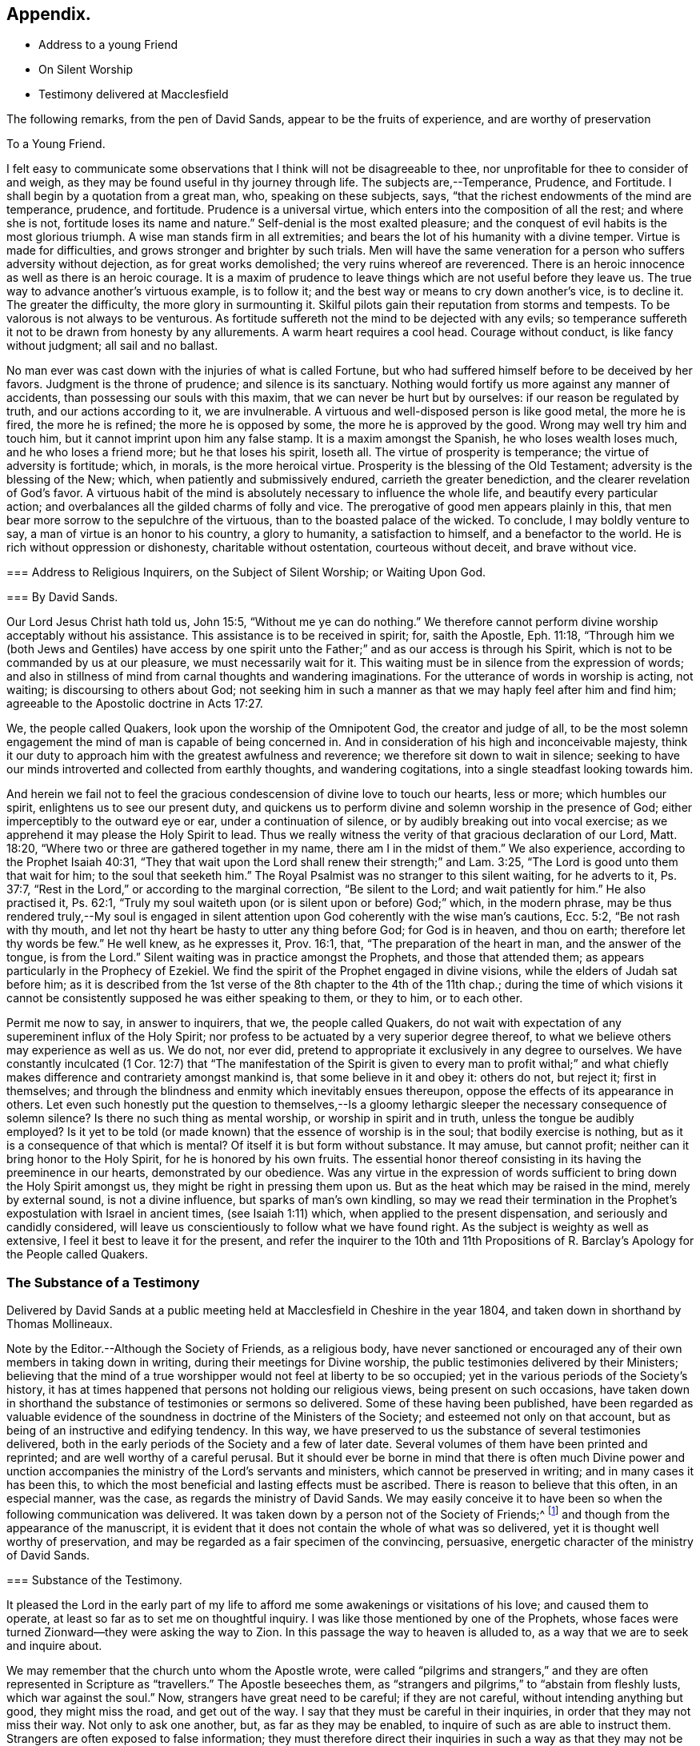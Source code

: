 == Appendix.

[.chapter-synopsis]
* Address to a young Friend
* On Silent Worship
* Testimony delivered at Macclesfield

The following remarks, from the pen of David Sands,
appear to be the fruits of experience, and are worthy of preservation

[.embedded-content-document.address]
--

[.letter-heading]
To a Young Friend.

I felt easy to communicate some observations that
I think will not be disagreeable to thee,
nor unprofitable for thee to consider of and weigh,
as they may be found useful in thy journey through life.
The subjects are,--Temperance, Prudence, and Fortitude.
I shall begin by a quotation from a great man, who, speaking on these subjects, says,
"`that the richest endowments of the mind are temperance, prudence, and fortitude.
Prudence is a universal virtue, which enters into the composition of all the rest;
and where she is not, fortitude loses its name and nature.`"
Self-denial is the most exalted pleasure;
and the conquest of evil habits is the most glorious triumph.
A wise man stands firm in all extremities;
and bears the lot of his humanity with a divine temper.
Virtue is made for difficulties, and grows stronger and brighter by such trials.
Men will have the same veneration for a person who suffers adversity without dejection,
as for great works demolished; the very ruins whereof are reverenced.
There is an heroic innocence as well as there is an heroic courage.
It is a maxim of prudence to leave things which are not useful before they leave us.
The true way to advance another`'s virtuous example, is to follow it;
and the best way or means to cry down another`'s vice, is to decline it.
The greater the difficulty, the more glory in surmounting it.
Skilful pilots gain their reputation from storms and tempests.
To be valorous is not always to be venturous.
As fortitude suffereth not the mind to be dejected with any evils;
so temperance suffereth it not to be drawn from honesty by any allurements.
A warm heart requires a cool head.
Courage without conduct, is like fancy without judgment; all sail and no ballast.

No man ever was cast down with the injuries of what is called Fortune,
but who had suffered himself before to be deceived by her favors.
Judgment is the throne of prudence; and silence is its sanctuary.
Nothing would fortify us more against any manner of accidents,
than possessing our souls with this maxim, that we can never be hurt but by ourselves:
if our reason be regulated by truth, and our actions according to it,
we are invulnerable.
A virtuous and well-disposed person is like good metal, the more he is fired,
the more he is refined; the more he is opposed by some,
the more he is approved by the good.
Wrong may well try him and touch him, but it cannot imprint upon him any false stamp.
It is a maxim amongst the Spanish, he who loses wealth loses much,
and he who loses a friend more; but he that loses his spirit, loseth all.
The virtue of prosperity is temperance; the virtue of adversity is fortitude; which,
in morals, is the more heroical virtue.
Prosperity is the blessing of the Old Testament; adversity is the blessing of the New;
which, when patiently and submissively endured, carrieth the greater benediction,
and the clearer revelation of God`'s favor.
A virtuous habit of the mind is absolutely necessary to influence the whole life,
and beautify every particular action;
and overbalances all the gilded charms of folly and vice.
The prerogative of good men appears plainly in this,
that men bear more sorrow to the sepulchre of the virtuous,
than to the boasted palace of the wicked.
To conclude, I may boldly venture to say, a man of virtue is an honor to his country,
a glory to humanity, a satisfaction to himself, and a benefactor to the world.
He is rich without oppression or dishonesty, charitable without ostentation,
courteous without deceit, and brave without vice.

--

[.embedded-content-document.address]
--

[.blurb]
=== Address to Religious Inquirers, on the Subject of Silent Worship; or Waiting Upon God.

[.blurb]
=== By David Sands.

Our Lord Jesus Christ hath told us, John 15:5, "`Without me ye can do nothing.`"
We therefore cannot perform divine worship acceptably without his assistance.
This assistance is to be received in spirit; for, saith the Apostle, Eph. 11:18,
"`Through him we (both Jews and Gentiles) have access by one spirit
unto the Father;`" and as our access is through his Spirit,
which is not to be commanded by us at our pleasure, we must necessarily wait for it.
This waiting must be in silence from the expression of words;
and also in stillness of mind from carnal thoughts and wandering imaginations.
For the utterance of words in worship is acting, not waiting;
is discoursing to others about God;
not seeking him in such a manner as that we may haply feel after him and find him;
agreeable to the Apostolic doctrine in Acts 17:27.

We, the people called Quakers, look upon the worship of the Omnipotent God,
the creator and judge of all,
to be the most solemn engagement the mind of man is capable of being concerned in.
And in consideration of his high and inconceivable majesty,
think it our duty to approach him with the greatest awfulness and reverence;
we therefore sit down to wait in silence;
seeking to have our minds introverted and collected from earthly thoughts,
and wandering cogitations, into a single steadfast looking towards him.

And herein we fail not to feel the gracious condescension
of divine love to touch our hearts,
less or more; which humbles our spirit, enlightens us to see our present duty,
and quickens us to perform divine and solemn worship in the presence of God;
either imperceptibly to the outward eye or ear, under a continuation of silence,
or by audibly breaking out into vocal exercise;
as we apprehend it may please the Holy Spirit to lead.
Thus we really witness the verity of that gracious declaration of our Lord,
Matt. 18:20, "`Where two or three are gathered together in my name,
there am I in the midst of them.`"
We also experience, according to the Prophet Isaiah 40:31,
"`They that wait upon the Lord shall renew their strength;`" and Lam. 3:25,
"`The Lord is good unto them that wait for him; to the soul that seeketh him.`"
The Royal Psalmist was no stranger to this silent waiting, for he adverts to it,
Ps. 37:7, "`Rest in the Lord,`" or according to the marginal correction,
"`Be silent to the Lord; and wait patiently for him.`"
He also practised it, Ps. 62:1,
"`Truly my soul waiteth upon (or is silent upon or before) God;`" which,
in the modern phrase,
may be thus rendered truly,--My soul is engaged in silent
attention upon God coherently with the wise man`'s cautions,
Ecc. 5:2, "`Be not rash with thy mouth,
and let not thy heart be hasty to utter any thing before God; for God is in heaven,
and thou on earth; therefore let thy words be few.`"
He well knew, as he expresses it, Prov. 16:1, that,
"`The preparation of the heart in man, and the answer of the tongue, is from the Lord.`"
Silent waiting was in practice amongst the Prophets, and those that attended them;
as appears particularly in the Prophecy of Ezekiel.
We find the spirit of the Prophet engaged in divine visions,
while the elders of Judah sat before him;
as it is described from the 1st verse of the 8th chapter to the 4th of the 11th chap.;
during the time of which visions it cannot be consistently
supposed he was either speaking to them,
or they to him, or to each other.

Permit me now to say, in answer to inquirers, that we, the people called Quakers,
do not wait with expectation of any supereminent influx of the Holy Spirit;
nor profess to be actuated by a very superior degree thereof,
to what we believe others may experience as well as us.
We do not, nor ever did, pretend to appropriate it exclusively in any degree to ourselves.
We have constantly inculcated (1 Cor. 12:7) that "`The manifestation
of the Spirit is given to every man to profit withal;`" and what
chiefly makes difference and contrariety amongst mankind is,
that some believe in it and obey it: others do not, but reject it; first in themselves;
and through the blindness and enmity which inevitably ensues thereupon,
oppose the effects of its appearance in others.
Let even such honestly put the question to themselves,--Is a gloomy
lethargic sleeper the necessary consequence of solemn silence?
Is there no such thing as mental worship, or worship in spirit and in truth,
unless the tongue be audibly employed?
Is it yet to be told (or made known) that the essence of worship is in the soul;
that bodily exercise is nothing, but as it is a consequence of that which is mental?
Of itself it is but form without substance.
It may amuse, but cannot profit; neither can it bring honor to the Holy Spirit,
for he is honored by his own fruits.
The essential honor thereof consisting in its having the preeminence in our hearts,
demonstrated by our obedience.
Was any virtue in the expression of words sufficient
to bring down the Holy Spirit amongst us,
they might be right in pressing them upon us.
But as the heat which may be raised in the mind, merely by external sound,
is not a divine influence, but sparks of man`'s own kindling,
so may we read their termination in the Prophet`'s
expostulation with Israel in ancient times,
(see Isaiah 1:11) which, when applied to the present dispensation,
and seriously and candidly considered,
will leave us conscientiously to follow what we have found right.
As the subject is weighty as well as extensive,
I feel it best to leave it for the present,
and refer the inquirer to the 10th and 11th Propositions
of [.book-title]#R. Barclay`'s Apology# for the People called Quakers.

--

[.centered]
=== The Substance of a Testimony

Delivered by David Sands at a public meeting held
at Macclesfield in Cheshire in the year 1804,
and taken down in shorthand by Thomas Mollineaux.

Note by the Editor.--Although the Society of Friends, as a religious body,
have never sanctioned or encouraged any of their own members in taking down in writing,
during their meetings for Divine worship,
the public testimonies delivered by their Ministers;
believing that the mind of a true worshipper would not feel at liberty to be so occupied;
yet in the various periods of the Society`'s history,
it has at times happened that persons not holding our religious views,
being present on such occasions,
have taken down in shorthand the substance of testimonies or sermons so delivered.
Some of these having been published,
have been regarded as valuable evidence of the soundness
in doctrine of the Ministers of the Society;
and esteemed not only on that account,
but as being of an instructive and edifying tendency.
In this way, we have preserved to us the substance of several testimonies delivered,
both in the early periods of the Society and a few of later date.
Several volumes of them have been printed and reprinted;
and are well worthy of a careful perusal.
But it should ever be borne in mind that there is often much Divine power
and unction accompanies the ministry of the Lord`'s servants and ministers,
which cannot be preserved in writing; and in many cases it has been this,
to which the most beneficial and lasting effects must be ascribed.
There is reason to believe that this often, in an especial manner, was the case,
as regards the ministry of David Sands.
We may easily conceive it to have been so when the following communication was delivered.
It was taken down by a person not of the Society of Friends;^
footnote:[Extract of a letter from Samuel Jesper, a Friend, of Macclesfield,
dated 12th mo.
10th,
1847.--It is an interesting fact that the individual who took down
in shorthand the testimony delivered by David Sands,
at Macclesfield, is still living here, viz., Thomas Mollineaux.
He is the author of an Arithmetic, much used in schools;
also the author of an approved system of Stenography, and some other works.
He is nearly ninety years of age, and has been, until quite lately, very active,
both mentally and bodily.]
and though from the appearance of the manuscript,
it is evident that it does not contain the whole of what was so delivered,
yet it is thought well worthy of preservation,
and may be regarded as a fair specimen of the convincing, persuasive,
energetic character of the ministry of David Sands.

[.embedded-content-document.testimony]
--

[.blurb]
=== Substance of the Testimony.

It pleased the Lord in the early part of my life to afford
me some awakenings or visitations of his love;
and caused them to operate, at least so far as to set me on thoughtful inquiry.
I was like those mentioned by one of the Prophets,
whose faces were turned Zionward--they were asking the way to Zion.
In this passage the way to heaven is alluded to,
as a way that we are to seek and inquire about.

We may remember that the church unto whom the Apostle wrote,
were called "`pilgrims and strangers,`" and they
are often represented in Scripture as "`travellers.`"
The Apostle beseeches them,
as "`strangers and pilgrims,`" to "`abstain from fleshly lusts,
which war against the soul.`"
Now, strangers have great need to be careful; if they are not careful,
without intending anything but good, they might miss the road, and get out of the way.
I say that they must be careful in their inquiries,
in order that they may not miss their way.
Not only to ask one another, but, as far as they may be enabled,
to inquire of such as are able to instruct them.
Strangers are often exposed to false information;
they must therefore direct their inquiries in such a way as that they may not be deceived,
lest they be led astray by such as undertake to be their guides,
that are not themselves perfectly acquainted with the true way.

They may also be led into unprofitable paths, and directed to wrong stages;
and this may lead them into unprofitable company,
whose communications may have so much weight with them,
especially if they take them for friends, as to stop their progress,
and induce them to take up with a false rest; I was going to say,
to stop at a half-way house.
We read of a people that had been in captivity,
and whilst in that state they became mixed;
they lost the pure language of the true Israelite,
and spoke a mixed language that was part Jew and part Ashdod;
they were not wholly either the one or the other,
and when presented in order to be examined before the Judges of Israel,
they could not stand in judgment; they were not approved, but driven away,
as such as would defile the priesthood and the sanctuary.

It appears also that there was something like this in the days of the Apostles;
for we read there were those that had begun well, and had run well for a season;
that they had begun in the Spirit, under the influence of the Spirit,
and had no doubt felt something of its power; but, from some cause or other,
had fallen away.
And we also find that some bad guides had got in amongst them;
that as there were false Prophets amongst the people of Israel,
so were there false teachers, even amongst the primitive Christians.
They were false, because they taught false doctrine,
and undertook to do what they were not qualified for;
and thus imposed on the people whom they undertook to guide;
and instead of leading them in those paths in which the faithful had advanced forward,
they turned them from the guidance of the Holy Spirit, to visible fleshly things;
so that they became so altered in their views as to imagine they
were able to become perfect by carnal notions and bodily exercises.

These things are recalled for our learning;
so that even in this generation we may remember our Lord`'s caution,
"`Take heed how ye hear;`" and not only so,
but what and whom ye hear-whom we receive as our guides.
We read that the time would come when many would cry, "`Lo, here is Christ, or Lo,
there is Christ,`" but, said our Lord Jesus Christ, "`Go ye not after them,
for the kingdom of heaven is within you.`"
As though he had said, "`Do not look abroad,
with an expectation of finding that which ye must find at home.`"
This seems to be implied by our Lord`'s exhortation also,
when he revived that passage in the Prophet Isaiah,
"`All thy children shall be taught of the Lord,
and great shall be the peace of thy children.
In righteousness shall they be established.`"
This is what I believe to be the privilege of the children of God in the present day;
they have a Teacher and an Instructor that will never lead them astray.
This pure guide teacheth them to profit; and leadeth them in the way that they should go.

But now to return to my own experience.
I was deeply engaged with earnest desires that I might come to a state of certainty,
and be settled upon a foundation that would stand sure;
and I found by experience that in this was involved
a work that required a great deal of inward labor,
for, as our Lord said, speaking of the hearers of his word,
he distinguished between the mere negligent hearers and the truly obedient disciple.
The latter he compares to a wise man, who digged deep,
and laid the foundation of his house upon a rock.
My earnest desire was to find this Rock, and to know what it was.
This digging seems to me to be digging through our own works and wills,
and getting deeper than our own thoughts and reasonings; in a word,
it is coming to a state of strippedness--to be of the poor in spirit.
This is the state those are in who have no will of their own,
no righteousness of their own; nor do they wish to have any thoughts of their own,
as it were;
but that all the powers of their minds should be brought
into an entire subjection to the will of God;
and into that course which is consistent with his will concerning them.
They know, as said the Apostle,
they of themselves cannot think a good thought or
do a good action without the Lord`'s help.
This state of inward poverty and strippedness is blessed: being stripped,
they are empty also; and being empty, they become partakers of the promise;
for "`blessed are they that hunger and thirst after righteousness,
for they shall be filled:`" they that hunger and thirst after the true knowledge of God,
and of our Lord Jesus Christ.
The language of their minds seems to be this: "`Oh Lord, give me thyself;
nothing short of thyself can satisfy my soul.
I want to be settled in a land of certainty,
that at all times I may be able to address thee as "`Our
Father which art in Heaven.`'`" These are true seekers,
and the promise is, that they shall find.
They do not ask things of God to consume them on their lusts;
or to make themselves appear respectable, as did the Scribes and Pharisees of old,
"`to be seen of men;`" but they ask those things because they feel the real want of them.

Now God knows thy heart, and he is not guided by words, or the sound of the voice;
but he answers mankind according to the sincerity of their hearts;
for God loves a sincere and upright heart; and the prayers of these he answers,
sooner or later; he fills them with the very things that they need.
I hope, my dear brethren and sisters,
that many of you know what it is to be filled with
things suitable to your respective states.
The Lord fills his own children with good things; he loads them with benefits.
Those that are poor, humble, and that are brought, as it were, out of themselves,
he causes them to say, as did a female on sacred record, "`My soul doth magnify the Lord,
my spirit hath rejoiced in God my Saviour.`"
Oh, ye that are poor, ye need not be uneasy, for he filleth the poor with good things.
But the rich thought they had plenty, and at the same time were really poor, wretched,
and miserable, and blind; and naked.`"
Instead of being rich, they were blind; they did not see their nakedness;
they did not wish to see themselves in the glass; they could not say in sincerity,
"`Lord, search me, try me, know my ways; and if there is iniquity in me, Oh Lord,
do thou take it away.
Let not thine hand spare, nor thine eye pity,
until thou makes me meet for thy holy kingdom.`"
But the rich and self-righteous do not want to see;
they would rather have an outside garment than an inside holiness.
If they can but pass along and be esteemed of men,
they care little about anything further.
Thus they bring blindness upon themselves, and hardness of heart:
for a blind hypocrite is always hard-hearted; and being hard-hearted,
you may observe how they could handle our dear Redeemer--He who went about doing good;
healing the bodily diseases of poor mankind.
And whilst doing those gracious acts, He comforted the widows;
often speaking a word of instruction and comfort for their poor souls.
All that came to Him in faith, He was willing to help: and when of the ten that came,
only one was right-minded, yet He healed them all.
When I touch upon the character of our Redeemer,
all the powers of my soul seem to be immersed in the spirit of my dear Redeemer.
My heart at times has melted when I considered the steps that he took:
weary and fatigued, whilst thus doing good.
The birds of the air had nests, the foxes had holes;
but the Son of Man had not whereon to lay his head.
The unbelieving Jews knew and examined his works;
they were constrained to acknowledge his notable miracles;
that man never spake like this man.
His works, like his garment, could not be picked to pieces.
They sifted the poor parents of the man that was born blind, whether he was their son.
We find they confessed that he was;
but by what means he was restored to sight they said they could not tell.
This shows how the fear of man operates, in those who give way to it.
They said, he is of age, ask him.
Thus they avoided confessing to the power of Christ.
But the poor but grateful man spoke as every true Christian should do:
"`I know that whereas I was blind, now I see;`" as though he had said,
"`I was a poor benighted creature, but Jesus met with me, I have found him;
Jesus of Nazareth I wanted to know him for years past; and whereas once I was blind,
now I see.`"

Well, my dear brethren and sisters, I have come to you in a large measure of gospel love.
Some of you can say we do know, and can certify that Jesus is the Son of God,
because he has given to you of his spirit.
I hope it is under the influence of the Lord`'s good Spirit,
that I feel free to make this remark to call upon you--to inquire of you,
whether you can say as much,--"`This I know, that whereas I was blind, now I see.`"

But I am not merely concerned for the little flock of Christ; I love them,
I own them as brethren;
but I am sometimes concerned for those who are still at a distance;
and I like when I am favored with strength to call upon these,
to consider their own situations.
You may be good neighbors, good fathers and mothers, at the same time you cannot say,
"`This I know, that whereas I was blind, now I see.`"
Even your associates amongst professing Christians
may not be such as will help you to heaven,
but rather lead you from the strait gate.
Remember the foolish virgins in the parable.
The time will come when it will be in vain for you to beg of the wise.
Therefore now put away the evil of thy doings: turn from all thy wickedness:
look to Him who is able to pardon thy sins.

But perhaps the Lord`'s servants have stretched out their hands to gather thee in vain;
"`will ye also be his disciples?`"
It is not the mere talkers about religion; yet we may talk on suitable occasions.
Come taste and see how good the Lord is.
Come hearken, and I will declare what God hath done for my soul.
This love wants all mankind to be happy.
To come to the feast of fat things in the Lord`'s holy mountain.
Lord, visit the nations; not only to convince and convict them,
but let thy power go forth to convert them!
This is the language of a Christian; I learned it from my Master.
I did not spring from a religious family; I was called out alone,
and had none to look to but God.
He set my feet upon a Rock; not a shadow of a great rock in a weary land only,
but a Rock from which I might drink in the wilderness.
This Rock was higher than myself.
He established my goings.
In the sufficiency of faith I have stood: I have not been shaken by the winds;
my foundation has stood firm and sure.

Yet even this reverend trust and confidence was nothing too much, in my early days,
when I had to appear in the character of a preacher.
But under the constraining power of Gospel love, if, through my labors,
I might but witness the drunkard becoming a sober man,
and the rich weaned from putting their confidence in uncertain riches,
my soul would leap for joy sometimes; and it will this night.
I feel as if the Lord was near to comfort; and I hope you will be comforted.
May the Lord`'s comfort make your souls like a watered garden;
that you and I may unite in offering to him thanksgiving and praise;
not merely from our mouths, but with our hearts.
It has been a valley of tears to many of you,
but will he not put your tears in his bottle,
and give you to see an end of all your trials.
Blessed are they that follow Christ.
Come, ye fathers and mothers; come, ye widows and orphan children; come,
ye mourners and heavy-hearted: you have had your seasons of bitterness in this world.
He can clothe you with the garment without spot or wrinkle,
and lead you to where none can steal from you.
"`Come, ye blessed of my Father.`"

I want you to be comforted, dear young people;
such of you as have been in the school of affliction,
and that are yet struggling to overcome.
Be good soldiers; do not be afraid; stand firm;
for the Creator of heaven and earth is your friend, your father, your God, your king,
and he will save you with a present and with an everlasting salvation.
Come boldly; it is for you, ye poor; you who can say, "`I have left all to follow thee.
Thou art my morning song and my evening praise.`"

Now I find freedom to tell you that the "`Spirit and the Bride say, come;
and let him that heareth say, come; and let him that is athirst come; and whosoever will,
let him come, and take of the waters of life freely.`"
Come, ye rich, come, ye poor, that lean upon the staff; come,
these blessings are offered to you; even for them that lie on the dunghill:
I invite you to come.
May you all flock as doves to the windows, this evening.
Come to Christ;
may you go home with your souls satiated with the things of God`'s kingdom.
I had no more view of what I should say when I came here than any one in this company;
it was from a sense of duty.
Five words spoken from the heart and to the heart is, in my view,
better than five thousand from the head only.
I was not brought up to the ministry;
and though what I say may be very broken and incoherent, yet it matters not,
if it may but help you to heaven:

I hope, my friends, there are none here that would choose Barabbas instead of Jesus;
none that would crucify afresh the Lord of glory.
The Jews of old added cruelty to their sin; they did it in a rough manner.

The nominal outside Christian is still a crucifier,
He is slain in the streets of their minds: Sodom, spiritually understood, is within us;
till the heart is changed, it is prone to wickedness and deceit.
There the devil`'s works are carried on.
But, my friends, I feel a hope that there are none here who cherish such a disposition;
but that your desire is to die the death of the righteous.
I do not offer myself as your best teacher and instructor; no,
I wish to direct your minds to the light, and spirit, and grace of God.
This is the true guide of the church.
"`I will not leave you comfortless,`" said our blessed Lord; no,
"`I will send you another Comforter;`" a teacher suited to your states.
He shall guide you into all saving truth; necessary truths; into every duty,
whether heads of families, masters or servants.
This is the true guide.
They who follow him are the sons of God; and he owns them.
"`As many as are led by the Spirit of God, they are the sons of God.`"

What an astonishing thought is this!
What a situation for worms, sinners, to be brought into;
to be covered with the wings of a dove!
He lights upon all believers.
This is the rock laid in Zion; the inward Zion of the heart;
the purified temple of the Spirit of God.
This is the true hope of salvation; Christ in you, by a living faith.
The changed heart becomes the house of God.
Such are prepared, eventually, to join with Moses in singing,
"`Great and marvellous are thy works, Lord God Almighty; just and true are thy ways,
thou King of Saints.`"
Methinks, my friends, the very thought of it cheers me.
Therefore dig through your own wills: throw away everything but one thing; the good part.
Here is the candle (the light of God`'s Spirit) by which you may read the book of conscience;
that by attending thereto, you may have your conversation in heaven;
and the blood of the Lord Jesus Christ will cleanse from all sin.

I was brought up amongst a people who preached that revelation is ceased.
One said, this is the way; another, that is it:
but I wanted to know the true way to heaven; therefore made little ado about a name.
I could read well.
I had read my Bible, but it seemed to be a sealed book.
I was confused, until it pleased God to put the right clue into my hand.
This brought me to see my vileness;
"`into the horrible pit,`" where I beheld clearly my deplorable condition.

His Spirit witnessing with our spirits is the best evidence:
thus I came to see a little clearer.
Ye are washed,`" saith the Apostle.
Thieves, liars, drunkards, unclean persons do not go to heaven as they are;
heaven is too clean a place for them.
There must be a change of mind.
"`Ye are washed, sanctified, justified in the name of the Lord Jesus.`"
These go to the "`fountain for sin and for uncleanness.`"
From a sense of their wants, they ask for it, and they obtain cleansing by it.
These are secret things.
I found that people must have eyes before they can see.
So I set off, left my father`'s house, and became a stranger.
I saw the propriety of attending to the things belonging to my peace.
Now I took joyfully the spoiling of my goods,
and rejoiced that I was worthy to suffer for Christ`'s sake.

Many go truckling and limping, and get on poorly, for want of the obedience of faith.
Things are beautiful in their season, and in their uses.
The Bible is a noble book, and I wish it was more read; but Christ is our Redeemer.
God is over all.

Consider the deplorable end of the wicked; when brought to their senses,
you may find them cursing their vanity.
"`Oh my enemy`"--`"Oh fashion`"--`"Oh the world,
you have brought me down to the grave full of tears.`"
"`I don`'t mind lying, but I fear that Judge whose laws I have transgressed.
I have said,
I have a visit to pay--I do not like to be singular--I
will be better by-and-by.`" But God says,
"`Now is the day of salvation.`"
We must work when the wind blows.
We must mind the breathings of God`'s Spirit upon us.
We must work when God is working in us; for "`where the word of a king is,
there is power.`"

I saw the Scriptures were all beautiful from end to end.
When sitting alone and feeling calm, I could read the Scriptures.
There is a spirit in man, and the inspiration of the Almighty giveth him understanding.
They who mind this, are on their way to Zion.
Christ is the Lord from heaven, a quickening spirit.
There is one body or church, and one spirit,
even as ye are called in the one hope of your calling.
There is but one true foundation, and no other can be laid,
and happy are they that build upon it.

The true temple is not made with human hands;
you carry a house with you that God has built; you will carry your altar,
and you will worship God in spirit and in truth.
Thus you will overcome the world, and be able to say, "`Oh Lord,
I have leaped over the walls of opposition.`"
"`Bless the Lord, Oh my soul, and all that is within me bless his holy name.`"

The Grace of our Lord Jesus Christ be with you all.
Amen.

--

[.the-end]
Finis.

